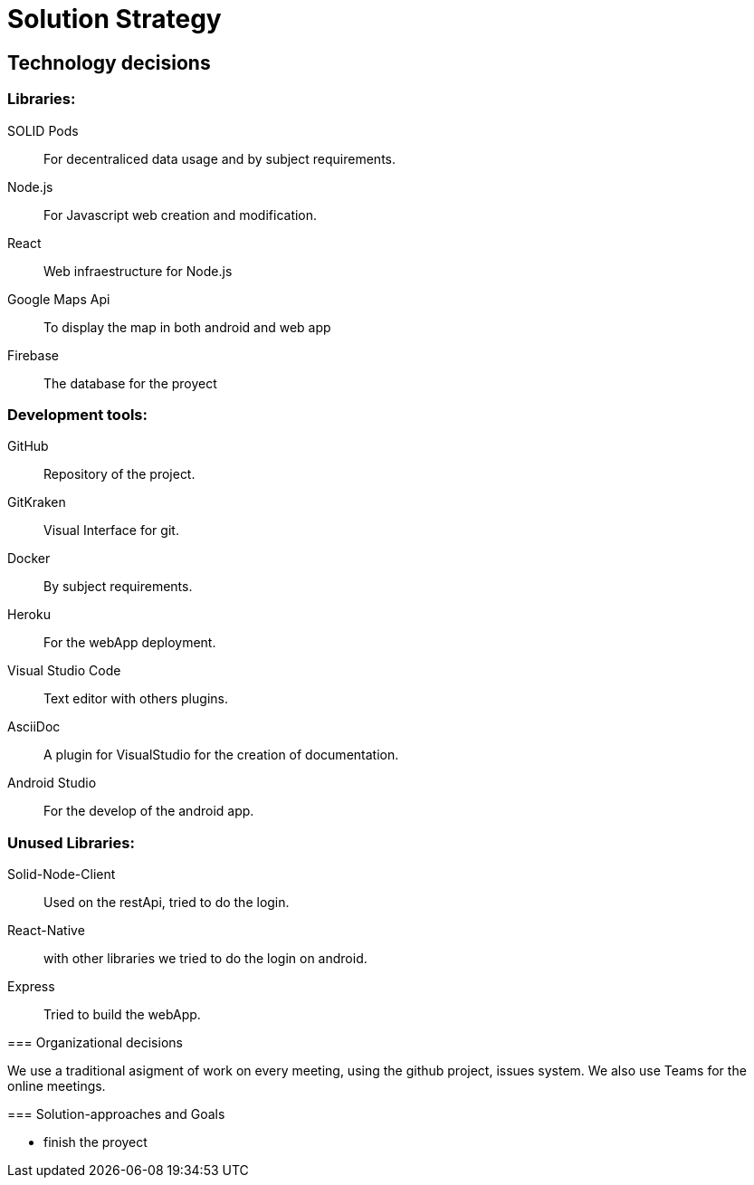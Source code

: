 [[section-solution-strategy]]
= Solution Strategy


== Technology decisions

[role="arc42help"]

=== Libraries:

SOLID Pods:: For decentraliced data usage and by subject requirements.
Node.js:: For Javascript web creation and modification.
React:: Web infraestructure for Node.js
Google Maps Api:: To display the map in both android and web app
Firebase:: The database for the proyect

=== Development tools:
GitHub:: Repository of the project.
GitKraken:: Visual Interface for git.
Docker:: By subject requirements.
Heroku:: For the webApp deployment.
Visual Studio Code:: Text editor with others plugins.
AsciiDoc:: A plugin for VisualStudio for the creation of documentation.
Android Studio:: For the develop of the android app.

=== Unused Libraries:
Solid-Node-Client:: Used on the restApi, tried to do the login.
React-Native:: with other libraries we tried to do the login on android.
Express:: Tried to build the webApp.

****

=== Organizational decisions
****
We use a traditional asigment of work on every meeting, using the github project, issues system. We also use Teams for the online meetings.
****
=== Solution-approaches and Goals
****
* finish the proyect
****

